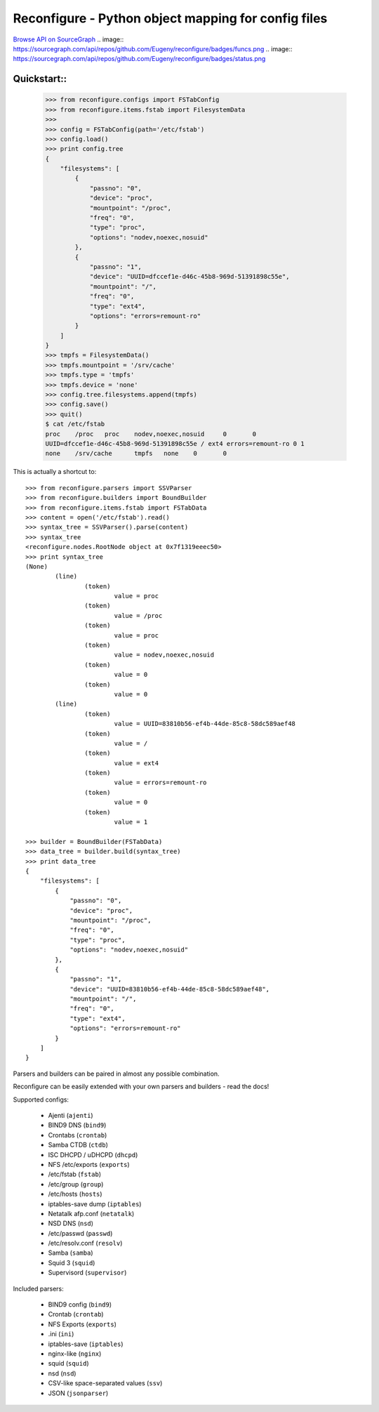 ====================================================
Reconfigure - Python object mapping for config files
====================================================

`Browse API on SourceGraph <https://sourcegraph.com/github.com/Eugeny/reconfigure/tree>`_
.. image:: https://sourcegraph.com/api/repos/github.com/Eugeny/reconfigure/badges/funcs.png
.. image:: https://sourcegraph.com/api/repos/github.com/Eugeny/reconfigure/badges/status.png

------------
Quickstart::
------------

    >>> from reconfigure.configs import FSTabConfig 
    >>> from reconfigure.items.fstab import FilesystemData
    >>> 
    >>> config = FSTabConfig(path='/etc/fstab')
    >>> config.load()
    >>> print config.tree
    {
        "filesystems": [
            {
                "passno": "0", 
                "device": "proc", 
                "mountpoint": "/proc", 
                "freq": "0", 
                "type": "proc", 
                "options": "nodev,noexec,nosuid"
            }, 
            {
                "passno": "1", 
                "device": "UUID=dfccef1e-d46c-45b8-969d-51391898c55e", 
                "mountpoint": "/", 
                "freq": "0", 
                "type": "ext4", 
                "options": "errors=remount-ro"
            }
        ]
    }
    >>> tmpfs = FilesystemData()
    >>> tmpfs.mountpoint = '/srv/cache'
    >>> tmpfs.type = 'tmpfs'
    >>> tmpfs.device = 'none'
    >>> config.tree.filesystems.append(tmpfs)
    >>> config.save()
    >>> quit()
    $ cat /etc/fstab
    proc    /proc   proc    nodev,noexec,nosuid     0       0
    UUID=dfccef1e-d46c-45b8-969d-51391898c55e / ext4 errors=remount-ro 0 1
    none    /srv/cache      tmpfs   none    0       0

This is actually a shortcut to::

    >>> from reconfigure.parsers import SSVParser
    >>> from reconfigure.builders import BoundBuilder
    >>> from reconfigure.items.fstab import FSTabData
    >>> content = open('/etc/fstab').read()
    >>> syntax_tree = SSVParser().parse(content)
    >>> syntax_tree
    <reconfigure.nodes.RootNode object at 0x7f1319eeec50>
    >>> print syntax_tree
    (None)
            (line)
                    (token)
                            value = proc
                    (token)
                            value = /proc
                    (token)
                            value = proc
                    (token)
                            value = nodev,noexec,nosuid
                    (token)
                            value = 0
                    (token)
                            value = 0
            (line)
                    (token)
                            value = UUID=83810b56-ef4b-44de-85c8-58dc589aef48
                    (token)
                            value = /
                    (token)
                            value = ext4
                    (token)
                            value = errors=remount-ro
                    (token)
                            value = 0
                    (token)
                            value = 1

    >>> builder = BoundBuilder(FSTabData)
    >>> data_tree = builder.build(syntax_tree)
    >>> print data_tree
    {
        "filesystems": [
            {
                "passno": "0", 
                "device": "proc", 
                "mountpoint": "/proc", 
                "freq": "0", 
                "type": "proc", 
                "options": "nodev,noexec,nosuid"
            }, 
            {
                "passno": "1", 
                "device": "UUID=83810b56-ef4b-44de-85c8-58dc589aef48", 
                "mountpoint": "/", 
                "freq": "0", 
                "type": "ext4", 
                "options": "errors=remount-ro"
            }
        ]
    }

Parsers and builders can be paired in almost any possible combination.

Reconfigure can be easily extended with your own parsers and builders - read the docs!

Supported configs:

  * Ajenti (``ajenti``)
  * BIND9 DNS (``bind9``)
  * Crontabs (``crontab``)
  * Samba CTDB (``ctdb``)
  * ISC DHCPD / uDHCPD (``dhcpd``)
  * NFS /etc/exports (``exports``)
  * /etc/fstab (``fstab``)
  * /etc/group (``group``)
  * /etc/hosts (``hosts``)
  * iptables-save dump (``iptables``)
  * Netatalk afp.conf (``netatalk``)
  * NSD DNS (``nsd``)
  * /etc/passwd (``passwd``)
  * /etc/resolv.conf (``resolv``)
  * Samba (``samba``)
  * Squid 3 (``squid``)
  * Supervisord (``supervisor``)

Included parsers:

  * BIND9 config (``bind9``)
  * Crontab (``crontab``)
  * NFS Exports (``exports``)
  * .ini (``ini``)
  * iptables-save (``iptables``)
  * nginx-like (``nginx``)
  * squid (``squid``)
  * nsd (``nsd``)
  * CSV-like space-separated values (``ssv``)
  * JSON (``jsonparser``)